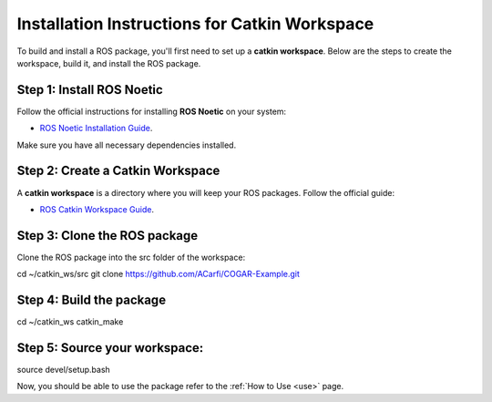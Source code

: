 Installation Instructions for Catkin Workspace
==============================================

To build and install a ROS package, you'll first need to set up a **catkin workspace**. Below are the steps to create the workspace, build it, and install the ROS package.

Step 1: Install ROS Noetic
^^^^^^^^

Follow the official instructions for installing **ROS Noetic** on your system:

- `ROS Noetic Installation Guide <https://wiki.ros.org/noetic/Installation>`_.

Make sure you have all necessary dependencies installed.

Step 2: Create a Catkin Workspace
^^^^^^^^

A **catkin workspace** is a directory where you will keep your ROS packages. Follow the official guide:

- `ROS Catkin Workspace Guide <https://wiki.ros.org/catkin/Tutorials/create_a_workspace>`_.

Step 3: Clone the ROS package
^^^^^^^^

Clone the ROS package into the src folder of the workspace:

.. code-block:: bash
cd ~/catkin_ws/src
git clone https://github.com/ACarfi/COGAR-Example.git

Step 4: Build the package
^^^^^^^^

.. code-block:: bash
cd ~/catkin_ws
catkin_make

Step 5: Source your workspace:
^^^^^^^^

.. code-block:: bash
source devel/setup.bash

Now, you should be able to use the package refer to the :ref:`How to Use <use>` page.
